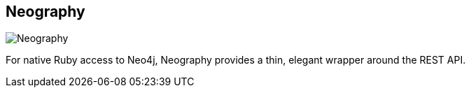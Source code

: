 == Neography
:type: driver
:path: /c/driver/neography
:author: @maxdemarzi
:tags: ruby,rest
:url: https://github.com/maxdemarzi/neography/
image::http://assets.neo4j.org/img/languages/ruby.png[Neography,role=logo]

For native Ruby access to Neo4j, Neography provides a thin, elegant wrapper around the REST API. 